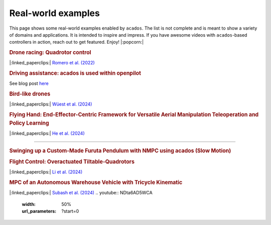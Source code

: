 .. _real_world_examples:

==================
Real-world examples
==================

This page shows some real-world examples enabled by ``acados``.
The list is not complete and is meant to show a variety of domains and applications.
It is intended to inspire and impress.
If you have awesome videos with ``acados``-based controllers in action, reach out to get featured.
Enjoy! |:popcorn:|

..    Check this documentation for embedding YouTube videos:
..    https://sphinxcontrib-youtube.readthedocs.io/en/latest/usage.html


.. rubric:: Drone racing: Quadrotor control
|:linked_paperclips:| `Romero et al. (2022) <https://arxiv.org/abs/2203.09839>`_

.. youtube:: zBVpx3bgI6E
   :width: 50%
   :url_parameters: ?start=86


.. rubric:: Driving assistance: acados is used within openpilot
See blog post `here <https://blog.comma.ai/0810release/>`_

.. youtube:: 0aq4Wi2rsOk
   :width: 50%
   :url_parameters: ?start=152


.. rubric:: Bird-like drones
|:linked_paperclips:| `Wüest et al. (2024) <https://www.nature.com/articles/s41467-024-52369-4>`_

.. youtube:: Mv3I3Bv8UyQ
   :width: 50%
   :url_parameters: ?start=116


.. rubric:: Flying Hand: End-Effector-Centric Framework for Versatile Aerial Manipulation Teleoperation and Policy Learning
|:linked_paperclips:| `He et al. (2024) <https://arxiv.org/abs/2504.10334>`_

.. raw:: html

    <style>
    .video-wrapper {
        max-width: 50%;
        margin: 1em 0;
    }
    .video-wrapper .responsive-video {
        position: relative;
        width: 100%;
        padding-bottom: 56.25%; /* 16:9 */
        height: 0;
        overflow: hidden;
    }
    .video-wrapper .responsive-video video {
        position: absolute;
        top: 0;
        left: 0;
        width: 100%;
        height: 100%;
    }
    </style>

    <div class="video-wrapper">
      <div class="responsive-video">
        <video controls>
          <source src="https://lecar-lab.github.io/flying_hand/static/videos/teaser.mp4" type="video/mp4">
          Your browser does not support the video tag.
        </video>
      </div>
    </div>
````

.. rubric:: Swinging up a Custom-Made Furuta Pendulum with NMPC using acados (Slow Motion)
.. youtube:: oJYyD5beMqM
   :width: 30%
   :aspect: 9:16


.. rubric:: Flight Control: Overactuated Tiltable-Quadrotors
|:linked_paperclips:| `Li et al. (2024) <https://arxiv.org/abs/2405.09871>`_

.. youtube:: 8_pYdeuQnC0
   :width: 50%
   :url_parameters: ?start=59

.. rubric:: MPC of an Autonomous Warehouse Vehicle with Tricycle Kinematic
|:linked_paperclips:| `Subash et al. (2024) <https://ieeexplore.ieee.org/stamp/stamp.jsp?arnumber=10802822>`_
.. youtube:: NDta6AD5WCA
   :width: 50%
   :url_parameters: ?start=0
